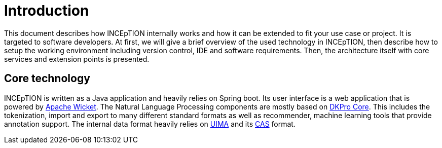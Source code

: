 = Introduction

This document describes how INCEpTION internally works and how it can be extended
to fit your use case or project. It is targeted to software developers. At first,
we will give a brief overview of the used technology in INCEpTION, then describe
how to setup the working environment including version control, IDE and software
requirements. Then, the architecture itself with core services and extension points
is presented.

== Core technology

INCEpTION is written as a Java application and heavily relies on Spring boot. Its
user interface is a web application that is powered by https://wicket.apache.org[Apache Wicket].
The Natural Language Processing components are mostly based on
https://dkpro.github.io/dkpro-core/[DKPro Core]. This includes the
tokenization, import and export to many different standard formats as well as
recommender, machine learning tools that provide annotation support. The internal
data format heavily relies on https://uima.apache.org/[UIMA] and its
https://uima.apache.org/d/uimaj-current/references.html#ugr.ref.cas[CAS] format.





